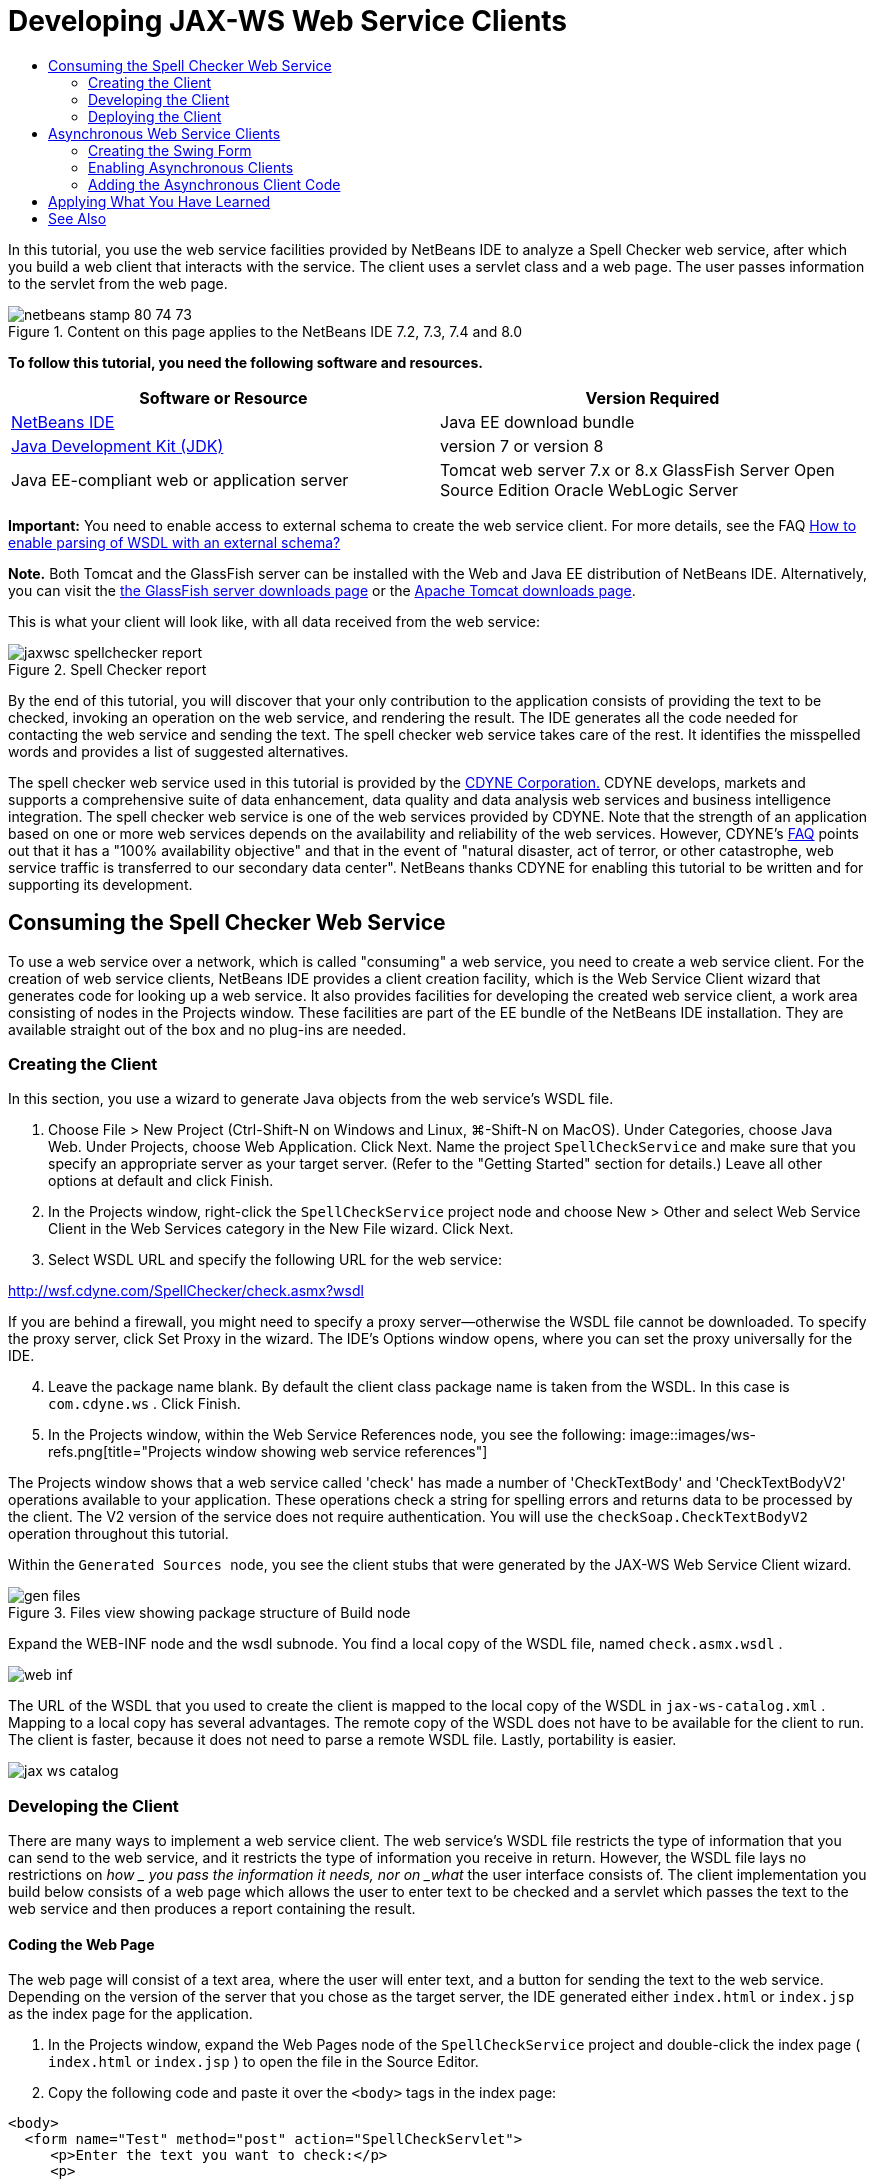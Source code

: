 // 
//     Licensed to the Apache Software Foundation (ASF) under one
//     or more contributor license agreements.  See the NOTICE file
//     distributed with this work for additional information
//     regarding copyright ownership.  The ASF licenses this file
//     to you under the Apache License, Version 2.0 (the
//     "License"); you may not use this file except in compliance
//     with the License.  You may obtain a copy of the License at
// 
//       http://www.apache.org/licenses/LICENSE-2.0
// 
//     Unless required by applicable law or agreed to in writing,
//     software distributed under the License is distributed on an
//     "AS IS" BASIS, WITHOUT WARRANTIES OR CONDITIONS OF ANY
//     KIND, either express or implied.  See the License for the
//     specific language governing permissions and limitations
//     under the License.
//

= Developing JAX-WS Web Service Clients
:jbake-type: tutorial
:jbake-tags: tutorials 
:jbake-status: published
:icons: font
:syntax: true
:source-highlighter: pygments
:toc: left
:toc-title:
:description: Developing JAX-WS Web Service Clients - Apache NetBeans
:keywords: Apache NetBeans, Tutorials, Developing JAX-WS Web Service Clients

In this tutorial, you use the web service facilities provided by NetBeans IDE to analyze a Spell Checker web service, after which you build a web client that interacts with the service. The client uses a servlet class and a web page. The user passes information to the servlet from the web page.


image::images/netbeans-stamp-80-74-73.png[title="Content on this page applies to the NetBeans IDE 7.2, 7.3, 7.4 and 8.0"]


*To follow this tutorial, you need the following software and resources.*

|===
|Software or Resource |Version Required 

|link:https://netbeans.org/downloads/index.html[+NetBeans IDE+] |Java EE download bundle 

|link:http://www.oracle.com/technetwork/java/javase/downloads/index.html[+Java Development Kit (JDK)+] |version 7 or version 8 

|Java EE-compliant web or application server |Tomcat web server 7.x or 8.x 
GlassFish Server Open Source Edition
Oracle WebLogic Server 
|===

*Important:* You need to enable access to external schema to create the web service client. For more details, see the FAQ link:http://wiki.netbeans.org/FaqWSDLExternalSchema[+How to enable parsing of WSDL with an external schema?+]

*Note.* Both Tomcat and the GlassFish server can be installed with the Web and Java EE distribution of NetBeans IDE. Alternatively, you can visit the link:https://glassfish.java.net/download.html[+the GlassFish server downloads page+] or the link:http://tomcat.apache.org/download-60.cgi[+Apache Tomcat downloads page+].

This is what your client will look like, with all data received from the web service:

image::images/jaxwsc-spellchecker-report.png[title="Spell Checker report"]

By the end of this tutorial, you will discover that your only contribution to the application consists of providing the text to be checked, invoking an operation on the web service, and rendering the result. The IDE generates all the code needed for contacting the web service and sending the text. The spell checker web service takes care of the rest. It identifies the misspelled words and provides a list of suggested alternatives.

The spell checker web service used in this tutorial is provided by the link:http://www.cdyne.com/account/home.aspx[+CDYNE Corporation.+] CDYNE develops, markets and supports a comprehensive suite of data enhancement, data quality and data analysis web services and business intelligence integration. The spell checker web service is one of the web services provided by CDYNE. Note that the strength of an application based on one or more web services depends on the availability and reliability of the web services. However, CDYNE's link:http://www.cdyne.com/company/faqs.aspx[+FAQ+] points out that it has a "100% availability objective" and that in the event of "natural disaster, act of terror, or other catastrophe, web service traffic is transferred to our secondary data center". NetBeans thanks CDYNE for enabling this tutorial to be written and for supporting its development.


== Consuming the Spell Checker Web Service 

To use a web service over a network, which is called "consuming" a web service, you need to create a web service client. For the creation of web service clients, NetBeans IDE provides a client creation facility, which is the Web Service Client wizard that generates code for looking up a web service. It also provides facilities for developing the created web service client, a work area consisting of nodes in the Projects window. These facilities are part of the EE bundle of the NetBeans IDE installation. They are available straight out of the box and no plug-ins are needed.


=== Creating the Client 

In this section, you use a wizard to generate Java objects from the web service's WSDL file.

1. Choose File > New Project (Ctrl-Shift-N on Windows and Linux, ⌘-Shift-N on MacOS). Under Categories, choose Java Web. Under Projects, choose Web Application. Click Next. Name the project  ``SpellCheckService``  and make sure that you specify an appropriate server as your target server. (Refer to the "Getting Started" section for details.) Leave all other options at default and click Finish.
2. In the Projects window, right-click the  ``SpellCheckService``  project node and choose New > Other and select Web Service Client in the Web Services category in the New File wizard. Click Next.
3. Select WSDL URL and specify the following URL for the web service:

link:http://wsf.cdyne.com/SpellChecker/check.asmx?wsdl[+http://wsf.cdyne.com/SpellChecker/check.asmx?wsdl+]

If you are behind a firewall, you might need to specify a proxy server—otherwise the WSDL file cannot be downloaded. To specify the proxy server, click Set Proxy in the wizard. The IDE's Options window opens, where you can set the proxy universally for the IDE.


[start=4]
. Leave the package name blank. By default the client class package name is taken from the WSDL. In this case is  ``com.cdyne.ws`` . Click Finish.

[start=5]
. In the Projects window, within the Web Service References node, you see the following: 
image::images/ws-refs.png[title="Projects window showing web service references"]

The Projects window shows that a web service called 'check' has made a number of 'CheckTextBody' and 'CheckTextBodyV2' operations available to your application. These operations check a string for spelling errors and returns data to be processed by the client. The V2 version of the service does not require authentication. You will use the  ``checkSoap.CheckTextBodyV2``  operation throughout this tutorial.

Within the  ``Generated Sources `` node, you see the client stubs that were generated by the JAX-WS Web Service Client wizard.

image::images/gen-files.png[title="Files view showing package structure of Build node"]

Expand the WEB-INF node and the wsdl subnode. You find a local copy of the WSDL file, named  ``check.asmx.wsdl`` .

image::images/web-inf.png[]

The URL of the WSDL that you used to create the client is mapped to the local copy of the WSDL in  ``jax-ws-catalog.xml`` . Mapping to a local copy has several advantages. The remote copy of the WSDL does not have to be available for the client to run. The client is faster, because it does not need to parse a remote WSDL file. Lastly, portability is easier.

image::images/jax-ws-catalog.png[]


=== Developing the Client 

There are many ways to implement a web service client. The web service's WSDL file restricts the type of information that you can send to the web service, and it restricts the type of information you receive in return. However, the WSDL file lays no restrictions on _how _ you pass the information it needs, nor on _what_ the user interface consists of. The client implementation you build below consists of a web page which allows the user to enter text to be checked and a servlet which passes the text to the web service and then produces a report containing the result.


==== Coding the Web Page 

The web page will consist of a text area, where the user will enter text, and a button for sending the text to the web service. Depending on the version of the server that you chose as the target server, the IDE generated either  ``index.html``  or  ``index.jsp``  as the index page for the application.

1. In the Projects window, expand the Web Pages node of the  ``SpellCheckService``  project and double-click the index page ( ``index.html``  or  ``index.jsp`` ) to open the file in the Source Editor.
2. Copy the following code and paste it over the  ``<body>``  tags in the index page:

[source,html]
----

<body>
  <form name="Test" method="post" action="SpellCheckServlet">
     <p>Enter the text you want to check:</p>
     <p>
     <p><textarea rows="7" name="TextArea1" cols="40" ID="Textarea1"></textarea></p>
     <p>
     <input type="submit" value="Spell Check" name="spellcheckbutton">
  </form>
</body>
----

The previously listed code specifies that when the submit button is clicked, the content of the  ``textarea``  is posted to a servlet called  ``SpellCheckServlet`` .


==== Creating and Coding the Servlet 

In this section you create a servlet that will interact with the web service. However, the code that performs the interaction will be provided by the IDE. As a result, you only need to deal with the business logic, that is, the preparation of the text to be sent and the processing of the result.

1. Right-click the  ``SpellCheckService``  project node in the Projects window, choose New > Other and then choose Web > Servlet. Click Next to open the New Servlet wizard.
2. Name the servlet  ``SpellCheckServlet``  and type  ``clientservlet``  in the Package drop-down. Click Next.
image::images/name-servlet.png[]

[start=3]
. In the Configure Servlet Deployment panel, note that the URL mapping for this servlet is  ``/SpellCheckServlet`` . Accept the defaults and click Finish. The servlet opens in the Source Editor. 
image::images/jaxwsc-servlet.png[]

[start=4]
. Put your cursor inside the Source Editor, inside the  ``processRequest``  method body of  ``SpellCheckServlet.java`` , and add some new lines right at the top of the method.

[start=5]
. Right-click in the space that you created in the previous step, and choose Insert Code > Call Web Service Operation. Click the  ``checkSoap.CheckTextBodyV2``  operation in the "Select Operation to Invoke" dialog box,as shown below: 
image::images/insert-ws-ops.png[title="Projects window showing web service references"]

Click OK.

*Note:* You can also drag and drop the operation node directly from the Projects window into the editor, instead of calling up the dialog shown above.

At the end of the  ``SpellCheckServlet``  class, you see a private method for calling the SpellCheckerV2 service and returning a  ``com.cdyne.ws.DocumentSummary``  object .


[source,java]
----

private DocumentSummary checkTextBodyV2(java.lang.String bodyText) {com.cdyne.ws.CheckSoap port = service.getCheckSoap();return port.checkTextBodyV2(bodyText);}
----

This method is all you need to invoke the operation on the web service. In addition, the following lines of code (in bold) are declared at the top of the class:


[source,java]
----

public class SpellCheckServlet extends HttpServlet {
    *@WebServiceRef(wsdlLocation = "http://wsf.cdyne.com/SpellChecker/check.asmx?WSDL")
    private Check service;*
----

[start=6]
. Replace the  ``try``  block of the  ``processRequest()``  method with the code that follows. The in-line comments throughout the code below explain the purpose of each line.

[source,html]
----

try (PrintWriter out = response.getWriter()) {
*    //Get the TextArea from the web page*String TextArea1 = request.getParameter("TextArea1");*//Initialize WS operation arguments*
    java.lang.String bodyText = TextArea1;

    *//Process result*
    com.cdyne.ws.DocumentSummary doc = checkTextBodyV2(bodyText);
    String allcontent = doc.getBody();

    *//From the retrieved document summary,
    //identify the number of wrongly spelled words:*
    int no_of_mistakes = doc.getMisspelledWordCount();

    *//From the retrieved document summary,
    //identify the array of wrongly spelled words:*
    List allwrongwords = doc.getMisspelledWord();

    out.println("<html>");
    out.println("<head>");

    *//Display the report's name as a title in the browser's titlebar:*
    out.println("<title>Spell Checker Report</title>");
    out.println("</head>");
    out.println("<body>");

    *//Display the report's name as a header within the body of the report:*
    out.println("<h2><font color='red'>Spell Checker Report</font></h2>");

    *//Display all the content (correct as well as incorrectly spelled) between quotation marks:*
    out.println("<hr><b>Your text:</b> \"" + allcontent + "\"" + "<p>");

    *//For every array of wrong words (one array per wrong word),
    //identify the wrong word, the number of suggestions, and
    //the array of suggestions. Then display the wrong word and the number of suggestions and
    //then, for the array of suggestions belonging to the current wrong word, display each
    //suggestion:*
    for (int i = 0; i < allwrongwords.size(); i++) {
        String onewrongword = ((Words) allwrongwords.get(i)).getWord();
        int onewordsuggestioncount = ((Words) allwrongwords.get(i)).getSuggestionCount();
        List allsuggestions = ((Words) allwrongwords.get(i)).getSuggestions();
        out.println("<hr><p><b>Wrong word:</b><font color='red'> " + onewrongword + "</font>");
        out.println("<p><b>" + onewordsuggestioncount + " suggestions:</b><br>");
        for (int k = 0; k < allsuggestions.size(); k++) {
            String onesuggestion = (String) allsuggestions.get(k);
            out.println(onesuggestion);
        }
    }

    *//Display a line after each array of wrong words:*
    out.println("<hr>");

    *//Summarize by providing the number of errors and display them:*
    out.println("<font color='red'><b>Summary:</b> " + no_of_mistakes + " mistakes (");
    for (int i = 0; i < allwrongwords.size(); i++) {
        String onewrongword = ((Words) allwrongwords.get(i)).getWord();
        out.println(onewrongword);
    }

    out.println(").");
    out.println("</font>");
    out.println("</body>");
    out.println("</html>");

} 

----

[start=7]
. You see a number of error bars and warning icons, indicating classes that are not found. To fix imports after pasting the code, either press Ctrl-Shift-I (⌘-Shift-I on Mac), or right-click anywhere, which opens a context menu, and select Fix Imports. (You have a choice of List classes to import. Accept the default java.util.List.) The full list of imported classes follows:

[source,java]
----

import com.cdyne.ws.Check;
import com.cdyne.ws.Words;
import java.io.IOException;
import java.io.PrintWriter;
import java.util.List;
import javax.servlet.ServletException;
import javax.servlet.http.HttpServlet;
import javax.servlet.http.HttpServletRequest;
import javax.servlet.http.HttpServletResponse;
import javax.xml.ws.WebServiceRef;
----

*Note: *If you see warnings that the  ``com.cdyne.*``  classes cannot be found, do not be alarmed. This problem is resolved when you build the project, when the IDE parses the WSDL files and finds the classes.

Note that error handling has not been dealt with in the previously listed code. See <<applyingwhatyouhavelearned,Applying What You Have Learned>> for details.


=== Deploying the Client 

The IDE uses an Ant build script to build and run your application. The IDE generates the build script based on the options you entered when creating the project. You can fine tune these options in the project's Project Properties dialog box (right-click the project node in the Projects window and choose Properties).

1. Right-click the project node and choose Run. After a while, the application deploys and displays the web page that you coded in the previous section.
2. Enter some text, making sure that some of it is incorrectly spelled: 
image::images/jaxwsc-spellchecker-form.png[title="JSP page with text to check"]

[start=3]
. Click Spell Check and see the result: 
image::images/jaxwsc-spellchecker-report.png[title="Spell Checker report showing errors"]


[[asynch]]
== Asynchronous Web Service Clients

By default, JAX-WS clients created by the NetBeans IDE are synchronous. Synchronous clients invoke a request on a service and then suspend their processing while they wait for a response. However, in some cases you want the client to continue with some other processing rather than wait for the response. For example, in some cases it may take a significant amount of time for the service to process the request. Web service clients that continue processing without waiting for the service response are called "asynchronous".

Asynchronous clients initiate a request to a service and then resume their processing without waiting for a response. The service handles the client request and returns a response at some later point, at which time the client retrieves the response and proceeds with its processing.

Asynchronous clients consume web services either through the "polling" approach or the "callback" approach. In the "polling" approach, you invoke a web service method and repeatedly ask for the result. Polling is a blocking operation because it blocks the calling thread, which is why you do not want to use it in a GUI application. In the "callback" approach you pass a callback handler during the web service method invocation. The handler's  ``handleResponse()``  method is called when the result is available. This approach is suitable to GUI applications because you do not have to wait for the response. For example, you make a call from a GUI event handler and return control immediately, keeping the user interface responsive. The drawback of the polling approach is that, even though the response is consumed after it is caught, you have to poll for it to find out that it has been caught.

In NetBeans IDE, you add support for asynchronous clients to a web service client application by ticking a box in the Edit Web Service Attributes GUI of the web service references. All other aspects of developing the client are the same as for synchronous clients, except for the presence of methods to poll the web service or pass a callback handler and await the result.

The rest of this section details how to create a Swing graphical interface and embed an asynchronous JAX-WS client inside it.


[[asynch-swing]]
=== Creating the Swing Form

In this section you design the Swing application. If you prefer not to design the Swing GUI yourself, you can link:https://netbeans.org/projects/www/downloads/download/webservices%252FAsynchSpellCheckForm.zip[+download a predesigned JFrame+] and go to the section on <<asynch-creatingtheclient,Creating the Asynchronous Client>>.

The Swing client gets text you type in, sends it to the service, and returns the number of mistakes and a list of all the wrong words. The client also shows you each wrong word and the suggestions to replace it, one wrong word at a time.

image::images/asynch-swing-client.png[]

*To create the Swing client:*

1. Create a new Java Application project. Name it  ``AsynchSpellCheckClient`` . Do NOT create a  ``Main``  class for the project.
2. In the Projects view, right-click the  ``AsynchSpellCheckClient``  project node and select New > JFrame Form...
3. Name the form  ``MainForm``  and place it in the package  ``org.me.forms`` .
4. After you create the JFrame, open the project properties. In the Run category, set  ``MainForm``  as the Main class. 
image::images/asynch-main-class.png[]

[start=5]
. In the Editor, open the Design view of  ``MainForm.java`` . From the Palette, drag and drop three Scroll Panes into  ``MainForm`` . Position and size the scroll panes. They will hold the text fields for the text you type in to check, all the wrong words, and the suggestions for one wrong word.

[start=6]
. Drag and drop five Text Fields into  ``MainForm`` . Drop three of them into the three scroll panes. Modify them as follows:
|===

|Text Fields 

|Variable Name |In Scroll Pane? |Editable? 

|tfYourText |Y |Y 

|tfNumberMistakes |N |N 

|tfWrongWords |Y |N 

|tfWrongWord1 |N |N 

|tfSuggestions1 |Y |N 
|===

[start=7]
. Drag and drop a Progress Bar into  ``MainForm`` . Name the variable  ``pbProgress`` .

[start=8]
. Drag and drop two Buttons into  ``MainForm`` . Name the first button  ``btCheck``  and change its text to Check Text or Check Spelling. Name the second button  ``btNextWrongWord`` , change its text to Next Wrong Word, and disable it.

[start=9]
. Drag and drop some Labels into  ``MainForm`` , to give a title to your application and to describe the text fields.

Arrange the appearance of the JFrame to your liking and save it. Next you add web service client functionality.


[[asynch-creatingtheclient]]
=== Enabling Asynchronous Clients

Add the web service references, as described in <<creatingtheclient,Creating the Client>>. Then edit the web service attributes to enable asynchronous clients.

1. In the Projects window, right-click the  ``AsynchSpellCheckClient``  project node and choose New > Other. In the New File wizard choose Web Services > Web Service Client. In the Web Service Client wizard, specify the URL to the web service:

link:http://wsf.cdyne.com/SpellChecker/check.asmx?wsdl[+http://wsf.cdyne.com/SpellChecker/check.asmx?wsdl+]. Accept all the defaults and click Finish. This is the same procedure from Step 2 onwards described in <<creatingtheclient,Creating the Client>>.


[start=2]
. Expand the Web Service References node and right-click the  ``check``  service. The context menu opens.
image::images/asynch-edit-ws-attrib.png[]

[start=3]
. From the context menu, select Edit Web Service Attributes. The Web Service Attributes dialog opens.

[start=4]
. Select the WSDL Customization tab.

[start=5]
. Expand the Port Type Operations node. Expand the *first*  ``CheckTextBodyV2``  node and select Enable Asynchronous Client. 
image::images/enable-async-client.png[]

[start=6]
. Click OK. The dialog closes and a warning appears that changing the web service attributes will refresh the client node.
image::images/asynch-refresh-node-warning.png[]

[start=7]
. Click OK. The warning closes and your client node refreshes. If you expand the  ``check``  node in Web Service References, you see that you now have Polling and Callback versions of the  ``CheckTextBody``  operation.
image::images/asynch-ws-refs.png[]

Asynchronous web service clients for the SpellCheck service are now enabled for your application.


[[asynch-addcode]]
=== Adding the Asynchronous Client Code

Now that you have asynchronous web service operations, add an asynchronous operation to  ``MainForm.java`` .

*To add asynchronous client code:*

1. In  ``MainForm`` , change to the Source view and add the following method just before the final closing bracket. 

[source,java]
----

public void callAsyncCallback(String text){
                 
}
----

[start=2]
. In the Projects window, expand the  ``AsynchSpellCheckClient`` 's Web Service References node and locate the  ``checkSoap.CheckTextBodyV2 [Asynch Callback]`` operation.

[start=3]
. Drag the  ``CheckTextBodyV2 [Asynch Callback]``  operation into the empty  ``callAsyncCallback``  method body. The IDE generates the following  ``try``  block. Compare this generated code to the code generated for the synchronous client.

[source,java]
----

try { // Call Web Service Operation(async. callback)
      com.cdyne.ws.Check service = new com.cdyne.ws.Check();
      com.cdyne.ws.CheckSoap port = service.getCheckSoap();
      // TODO initialize WS operation arguments here
      java.lang.String bodyText = "";
      javax.xml.ws.AsyncHandler<com.cdyne.ws.CheckTextBodyV2Response> asyncHandler = 
              new javax.xml.ws.AsyncHandler<com.cdyne.ws.CheckTextBodyV2Response>() {
            public void handleResponse(javax.xml.ws.Response<com.cdyne.ws.CheckTextBodyV2Response> response) {
                  try {
                        // TODO process asynchronous response here
                        System.out.println("Result = "+ response.get());
                  } catch(Exception ex) {
                        // TODO handle exception
                  }
            }
      };
      java.util.concurrent.Future<? extends java.lang.Object> result = port.checkTextBodyV2Async(bodyText, asyncHandler);
      while(!result.isDone()) {
            // do something
            Thread.sleep(100);
      }
      } catch (Exception ex) {
      // TODO handle custom exceptions here
}
----

In this code, along with the web service invocation, you see that the response from the SpellCheck service is handled through an `` AsynchHandler `` object. Meanwhile, a  ``Future``  object checks to see if a result has been returned and sleeps the thread until the result is complete.


[start=4]
. Switch back to the Design view. Double-click the Check Spelling button. The IDE automatically adds an ActionListener to the button and switches you to the Source view, with the cursor in the empty  ``btCheckActionPerformed``  method.

[start=5]
. Add the following code to the  ``btCheckActionPerformed``  method body. This code gets the text that you type into the  ``tfYourText``  field, has the progress bar display a "waiting for server" message, disables the  ``btCheck``  button, and calls the asynchronous callback method.

[source,java]
----

private void btCheckActionPerformed(java.awt.event.ActionEvent evt) {                                        
    *String text = tfYourText.getText();
    pbProgress.setIndeterminate(true);
    pbProgress.setString("waiting for server");
    btCheck.setEnabled(false);
    callAsyncCallback(text);*
}
----

[start=6]
. At the beginning of the  ``MainForm``  class, instantiate a private  ``ActionListener``  field named  ``nextWord`` . This  ``ActionListener``  is for the Next Wrong Word button that advances one wrong word in the list of wrong words and displays the word and suggestions for correcting it. You create the private field here so you can unregister the  ``ActionListener``  if it already has been defined. Otherwise, every time you check new text, you would add an additional listener and end up with multiple listeners calling  ``actionPerformed()``  multiple times. The application would not behave correctly.

[source,java]
----

public class MainForm extends javax.swing.JFrame {
    
    private ActionListener nextWord;
    ...
----

[start=7]
. Replace the entire  ``callAsyncCallback``  method with the following code. Note that the outermost  ``try``  block is removed. It is unnecessary because more specific  ``try``  blocks are added inside the method. Other changes to the code are explained in code comments. 

[source,java]
----

public void callAsyncCallback(String text) {

        
    com.cdyne.ws.Check service = new com.cdyne.ws.Check();
    com.cdyne.ws.CheckSoap port = service.getCheckSoap();
    // initialize WS operation arguments here
    java.lang.String bodyText = text;

    javax.xml.ws.AsyncHandler<com.cdyne.ws.CheckTextBodyV2Response> asyncHandler = new javax.xml.ws.AsyncHandler<com.cdyne.ws.CheckTextBodyV2Response>() {

        public void handleResponse(final javax.xml.ws.Response<com.cdyne.ws.CheckTextBodyV2Response> response) {
            SwingUtilities.invokeLater(new Runnable() {

                public void run() {

                    try {
                        // Create a DocumentSummary object containing the response.
                        // Note that getDocumentSummary() is called from the Response object
                        // unlike the synchronous client, where it is called directly from
                        // com.cdyne.ws.CheckTextBodycom.cdyne.ws.DocumentSummary doc = response.get().getDocumentSummary();
//From the retrieved DocumentSummary,
                        //identify and display the number of wrongly spelled words:
final int no_of_mistakes = doc.getMisspelledWordCount();
                        String number_of_mistakes = Integer.toString(no_of_mistakes);
                        tfNumberMistakes.setText(number_of_mistakes);
// Check to see if there are any mistakes
                        if (no_of_mistakes > 0) {
//From the retrieved document summary,
                            //identify the array of wrongly spelled words, if any:
final List<com.cdyne.ws.Words> allwrongwords = doc.getMisspelledWord();
//Get the first wrong word
                            String firstwrongword = allwrongwords.get(0).getWord();
//Build a string of all wrong words separated by commas, then display this in tfWrongWords
StringBuilder wrongwordsbuilder = new StringBuilder(firstwrongword);

                            for (int i = 1; i < allwrongwords.size(); i++) {
                                String onewrongword = allwrongwords.get(i).getWord();
                                wrongwordsbuilder.append(", ");
                                wrongwordsbuilder.append(onewrongword);
                            }
                            String wrongwords = wrongwordsbuilder.toString();
                            tfWrongWords.setText(wrongwords);
//Display the first wrong word
                            tfWrongWord1.setText(firstwrongword);
//See how many suggestions there are for the wrong word
                            int onewordsuggestioncount = allwrongwords.get(0).getSuggestionCount();
//Check to see if there are any suggestions.
                            if (onewordsuggestioncount > 0) {
//Make a list of all suggestions for correcting the first wrong word, and build them into a String.
                                //Display the string of concactenated suggestions in the tfSuggestions1 text field
List<String> allsuggestions = ((com.cdyne.ws.Words) allwrongwords.get(0)).getSuggestions();

                                String firstsuggestion = allsuggestions.get(0);
                                StringBuilder suggestionbuilder = new StringBuilder(firstsuggestion);
                                for (int i = 1; i < onewordsuggestioncount; i++) {
                                    String onesuggestion = allsuggestions.get(i);
                                    suggestionbuilder.append(", ");
                                    suggestionbuilder.append(onesuggestion);
                                }
                                String onewordsuggestions = suggestionbuilder.toString();
                                tfSuggestions1.setText(onewordsuggestions);

                            } else {
                                // No suggestions for this mistake
                                tfSuggestions1.setText("No suggestions");
                            }
                            btNextWrongWord.setEnabled(true);
// See if the ActionListener for getting the next wrong word and suggestions
                            // has already been defined. Unregister it if it has, so only one action listener
                            // will be registered at one time.
if (nextWord != null) {
                                btNextWrongWord.removeActionListener(nextWord);
                            }
// Define the ActionListener (already instantiated as a private field)
                            nextWord = new ActionListener() {
//Initialize a variable to track the index of the allwrongwords list

                                int wordnumber = 1;

                                public void actionPerformed(ActionEvent e) {
                                    if (wordnumber < no_of_mistakes) {
// get wrong word in index position wordnumber in allwrongwords
                                        String onewrongword = allwrongwords.get(wordnumber).getWord();
//next part is same as code for first wrong word
tfWrongWord1.setText(onewrongword);
                                        int onewordsuggestioncount = allwrongwords.get(wordnumber).getSuggestionCount();
                                        if (onewordsuggestioncount > 0) {
                                            List<String> allsuggestions = allwrongwords.get(wordnumber).getSuggestions();
                                            String firstsuggestion = allsuggestions.get(0);
                                            StringBuilder suggestionbuilder = new StringBuilder(firstsuggestion);
                                            for (int j = 1; j < onewordsuggestioncount; j++) {
                                                String onesuggestion = allsuggestions.get(j);
                                                suggestionbuilder.append(", ");
                                                suggestionbuilder.append(onesuggestion);
                                            }
                                            String onewordsuggestions = suggestionbuilder.toString();
                                            tfSuggestions1.setText(onewordsuggestions);
                                        } else {
                                            tfSuggestions1.setText("No suggestions");
                                        }
// increase i by 1
                                        wordnumber++;
} else {
                                        // No more wrong words! Disable next word button
                                        // Enable Check button
                                        btNextWrongWord.setEnabled(false);
                                        btCheck.setEnabled(true);
                                    }
                                }
                            };
// Register the ActionListener
                            btNextWrongWord.addActionListener(nextWord);
} else {
                            // The text has no mistakes
                            // Enable Check button
                            tfWrongWords.setText("No wrong words");
                            tfSuggestions1.setText("No suggestions");
                            tfWrongWord1.setText("--");
                            btCheck.setEnabled(true);

                        }
                    } catch (Exception ex) {
                        ex.printStackTrace();
                    }
// Clear the progress bar
                    pbProgress.setIndeterminate(false);
                    pbProgress.setString("");
                }
            });

        }
    };

    java.util.concurrent.Future result = port.checkTextBodyV2Async(bodyText, asyncHandler);
    while (!result.isDone()) {
        try {
//Display a message that the application is waiting for a response from the server
            tfWrongWords.setText("Waiting...");
            Thread.sleep(100);
        } catch (InterruptedException ex) {
            Logger.getLogger(MainForm.class.getName()).log(Level.SEVERE, null, ex);
        }
    }
}
----

[start=8]
. Press Ctrl-Shift-I (⌘-Shift-I on Mac) and fix imports. This adds the following import statements:

[source,java]
----

import java.awt.event.ActionEvent;
import java.awt.event.ActionListener;
import java.util.List;
import java.util.logging.Level;
import java.util.logging.Logger;
import javax.swing.SwingUtilities;
----

You can now build and run the application! Unfortunately, you are unlikely to see what happens during a long delay in getting a response from the server, because the service is quite fast.


== Applying What You Have Learned

Now that you have completed your first web service client in the IDE, it is time to stretch your skills and extend the application to be all that it was destined to be. Below are two suggested tasks to get you started.

* Add error handling code to the servlet.
* Rewrite the client so that the user can interact with the data returned from the web service.


link:/about/contact_form.html?to=3&subject=Feedback:%20JAX-WS%20Clients%20in%20NetBeans%20IDE[+Send Feedback on This Tutorial+]



== See Also

For more information about using NetBeans IDE to develop Java EE applications, see the following resources:

* link:jax-ws.html[+Getting Started with JAX-WS Web Services+]
* link:rest.html[+Getting Started with RESTful Web Services+]
* link:wsit.html[+Advanced Web Service Interoperability+]
* link:../../trails/web.html[+Web Services Learning Trail+]

To send comments and suggestions, receive support, and stay informed about the latest developments on the NetBeans IDE Java EE development features, link:../../../community/lists/top.html[+join the nbj2ee@netbeans.org mailing list+].

